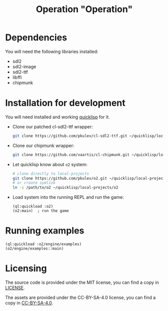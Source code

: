 #+TITLE: Operation "Operation"

[[logo][file:https://github.com/pkulev/o2/blob/master/res/gfx/logo.png]]

* Dependencies
  You will need the following libraries installed:
  - sdl2
  - sdl2-image
  - sdl2-ttf
  - libffi
  - chipmunk

* Installation for development
  You will need installed and working [[https://www.quicklisp.org][quicklisp]] for it.
  - Clone our patched cl-sdl2-ttf wrapper:
    #+begin_src sh
      git clone https://github.com/pkulev/cl-sdl2-ttf.git ~/quicklisp/local-projects/cl-sdl2-ttf
    #+end_src

  - Clone our chipmunk wrapper:
    #+begin_src sh
      git clone https://github.com/vaartis/cl-chipmunk.git ~/quicklisp/local-projects/cl-chipmunk
    #+end_src

  - Let quicklisp know about =o2= system:
    #+begin_src sh
      # clone directly to local-projects
      git clone https://github.com/pkulev/o2.git ~/quicklisp/local-projects/o2
      # or create symlink
      ln -s /path/to/o2 ~/quicklisp/local-projects/o2
    #+end_src

  - Load system into the running REPL and run the game:
    #+begin_src common-lisp
      (ql:quickload :o2)
      (o2:main)  ; run the game
    #+end_src

* Running examples
  #+begin_src common-lisp
    (ql:quickload :o2/engine/examples)
    (o2/engine/examples::main)
  #+end_src

* Licensing

  The source code is provided under the MIT license, you can find a copy in [[file:CC-BY-SA-4.0][LICENSE]].

  The assets are provided under the CC-BY-SA-4.0 license, you can find a copy in [[file:CC-BY-SA-4.0][CC-BY-SA-4.0]].
